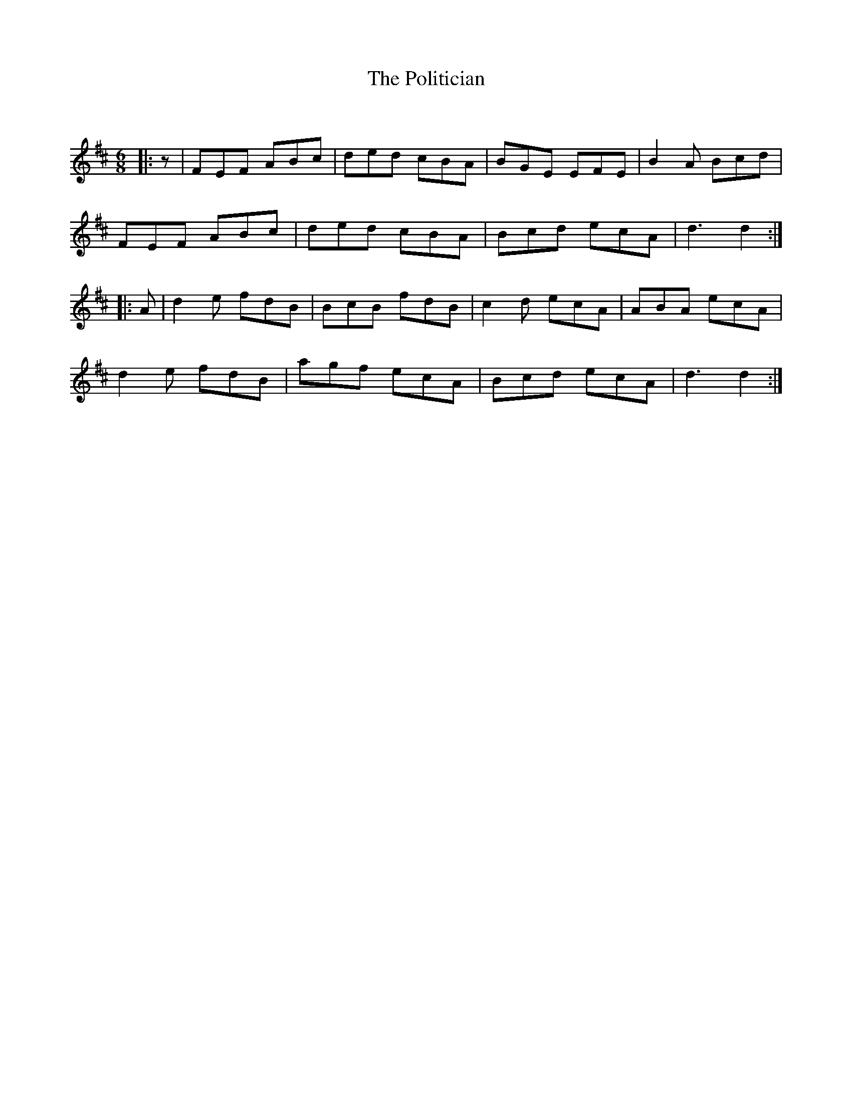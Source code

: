 X:1
T: The Politician
C:
R:Jig
Q:180
K:D
M:6/8
L:1/16
|:z2|F2E2F2 A2B2c2|d2e2d2 c2B2A2|B2G2E2 E2F2E2|B4A2 B2c2d2|
F2E2F2 A2B2c2|d2e2d2 c2B2A2|B2c2d2 e2c2A2|d6d4:|
|:A2|d4e2 f2d2B2|B2c2B2 f2d2B2|c4d2 e2c2A2|A2B2A2 e2c2A2|
d4e2 f2d2B2|a2g2f2 e2c2A2|B2c2d2 e2c2A2|d6d4:|

